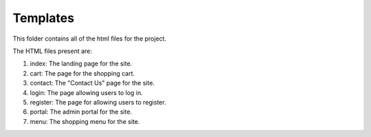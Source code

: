 Templates
=========

This folder contains all of the html files for the project.

The HTML files present are:

1. index: The landing page for the site.
2. cart: The page for the shopping cart.
3. contact: The "Contact Us" page for the site.
4. login: The page allowing users to log in.
5. register: The page for allowing users to register.
6. portal: The admin portal for the site.
7. menu: The shopping menu for the site.